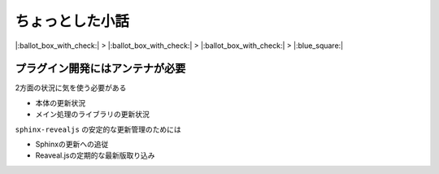 ちょっとした小話
================

.. 20min

|:ballot_box_with_check:| > |:ballot_box_with_check:| > |:ballot_box_with_check:| > |:blue_square:|

プラグイン開発にはアンテナが必要
--------------------------------

.. image:: _images/plugin-overview.png
    :width: 70%
    :align: center

.. revealjs-break::

.. image:: _images/plugin-overview-deps.png
    :width: 70%
    :align: center

2方面の状況に気を使う必要がある

* 本体の更新状況
* メイン処理のライブラリの更新状況

.. revealjs-break::

.. image:: _images/plugin-overview-deps.png
    :width: 70%
    :align: center

``sphinx-revealjs`` の安定的な更新管理のためには

* Sphinxの更新への追従
* Reaveal.jsの定期的な最新版取り込み


